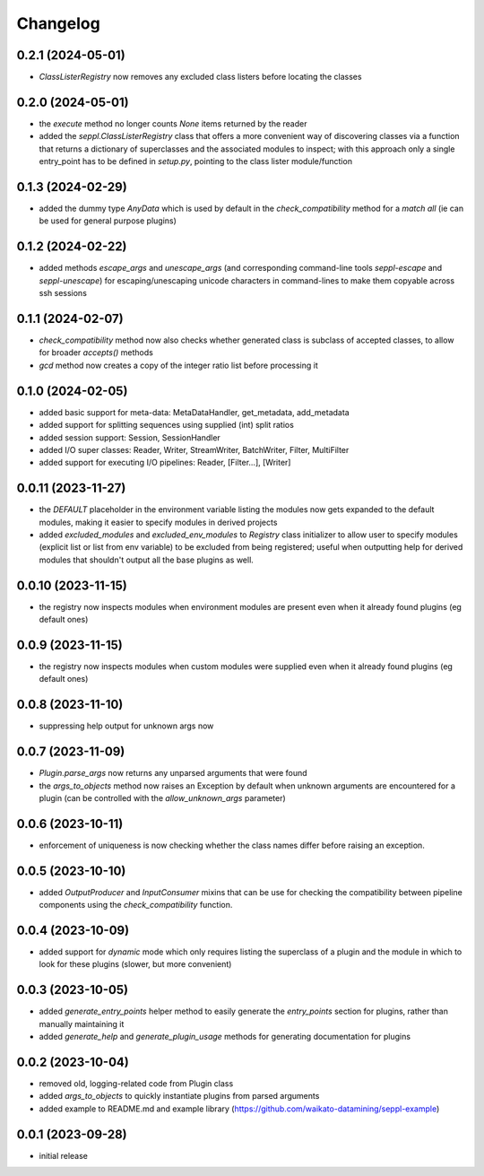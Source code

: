Changelog
=========

0.2.1 (2024-05-01)
------------------

- `ClassListerRegistry` now removes any excluded class listers before locating the classes


0.2.0 (2024-05-01)
------------------

- the `execute` method no longer counts `None` items returned by the reader
- added the `seppl.ClassListerRegistry` class that offers a more convenient way of
  discovering classes via a function that returns a dictionary of superclasses and
  the associated modules to inspect; with this approach only a single entry_point
  has to be defined in `setup.py`, pointing to the class lister module/function


0.1.3 (2024-02-29)
------------------

- added the dummy type `AnyData` which is used by default in the `check_compatibility`
  method for a *match all* (ie can be used for general purpose plugins)


0.1.2 (2024-02-22)
------------------

- added methods `escape_args` and `unescape_args` (and corresponding command-line
  tools `seppl-escape` and `seppl-unescape`) for escaping/unescaping unicode
  characters in command-lines to make them copyable across ssh sessions


0.1.1 (2024-02-07)
------------------

- `check_compatibility` method now also checks whether generated class is
  subclass of accepted classes, to allow for broader `accepts()` methods
- `gcd` method now creates a copy of the integer ratio list before processing it


0.1.0 (2024-02-05)
------------------

- added basic support for meta-data: MetaDataHandler, get_metadata, add_metadata
- added support for splitting sequences using supplied (int) split ratios
- added session support: Session, SessionHandler
- added I/O super classes: Reader, Writer, StreamWriter, BatchWriter, Filter, MultiFilter
- added support for executing I/O pipelines: Reader, [Filter...], [Writer]


0.0.11 (2023-11-27)
-------------------

- the `DEFAULT` placeholder in the environment variable listing the modules now
  gets expanded to the default modules, making it easier to specify modules
  in derived projects
- added `excluded_modules` and `excluded_env_modules` to `Registry` class
  initializer to allow user to specify modules (explicit list or list from env
  variable) to be excluded from being registered; useful when outputting
  help for derived modules that shouldn't output all the base plugins as well.


0.0.10 (2023-11-15)
-------------------

- the registry now inspects modules when environment modules are present even when
  it already found plugins (eg default ones)


0.0.9 (2023-11-15)
------------------

- the registry now inspects modules when custom modules were supplied even when
  it already found plugins (eg default ones)


0.0.8 (2023-11-10)
------------------

- suppressing help output for unknown args now


0.0.7 (2023-11-09)
------------------

- `Plugin.parse_args` now returns any unparsed arguments that were found
- the `args_to_objects` method now raises an Exception by default when
  unknown arguments are encountered for a plugin (can be controlled with
  the `allow_unknown_args` parameter)


0.0.6 (2023-10-11)
------------------

- enforcement of uniqueness is now checking whether the class names differ
  before raising an exception.


0.0.5 (2023-10-10)
------------------

- added `OutputProducer` and `InputConsumer` mixins that can be use for checking
  the compatibility between pipeline components using the `check_compatibility`
  function.


0.0.4 (2023-10-09)
------------------

- added support for `dynamic` mode which only requires listing the superclass of a plugin
  and the module in which to look for these plugins (slower, but more convenient)


0.0.3 (2023-10-05)
------------------

- added `generate_entry_points` helper method to easily generate the `entry_points` section
  for plugins, rather than manually maintaining it
- added `generate_help` and `generate_plugin_usage` methods for generating documentation
  for plugins


0.0.2 (2023-10-04)
------------------

- removed old, logging-related code from Plugin class
- added `args_to_objects` to quickly instantiate plugins from parsed arguments
- added example to README.md and example library (https://github.com/waikato-datamining/seppl-example)


0.0.1 (2023-09-28)
------------------

- initial release


